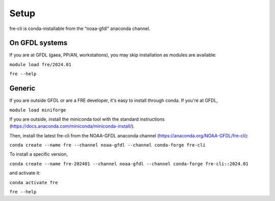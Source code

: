 =====
Setup
=====
fre-cli is conda-installable from the “noaa-gfdl” anaconda channel.

On GFDL systems
========================
If you are at GFDL (gaea, PP/AN, workstations), you may skip installation as modules are available:

``module load fre/2024.01``

``fre --help``

Generic
=======================
If you are outside GFDL or are a FRE developer, it's easy to install through conda. If you're at GFDL,

``module load miniforge``

If you are outside, install the miniconda tool with the standard instructions (https://docs.anaconda.com/miniconda/miniconda-install/).

Then, install the latest fre-cli from the NOAA-GFDL anaconda channel (https://anaconda.org/NOAA-GFDL/fre-cli):

``conda create --name fre --channel noaa-gfdl --channel conda-forge fre-cli``

To install a specific version,

``conda create --name fre-202401 --channel noaa-gfdl --channel conda-forge fre-cli::2024.01``

and activate it:

``conda activate fre``

``fre --help``

